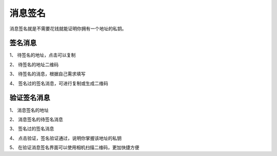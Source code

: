 消息签名
================

消息签名就是不需要花钱就能证明你拥有一个地址的私钥。



签名消息
----------

..  image:: ../img/msg_sig_address.png
    :width: 320px
    :height: 640px
    :scale: 100%
    :align: center

..  image:: ../img/msg_sig_message.png
    :width: 320px
    :height: 640px
    :scale: 100%
    :align: center


1、 待签名的地址，点击可以复制

2、 待签名的地址二维码

3、 待签名的消息，根据自己需求填写

4、 签名过的签名消息，可进行复制或生成二维码



验证签名消息
------------


..  image:: ../img/msg_sig_verify.png
    :width: 320px
    :height: 640px
    :scale: 100%
    :align: center

1、 消息签名的地址

2、 消息签名的待签名消息

3、 签名过的签名消息

4、 点击验证，签名验证通过，说明你掌握该地址的私钥

5、 在验证消息签名界面可以使用相机扫描二维码，更加快捷方便



